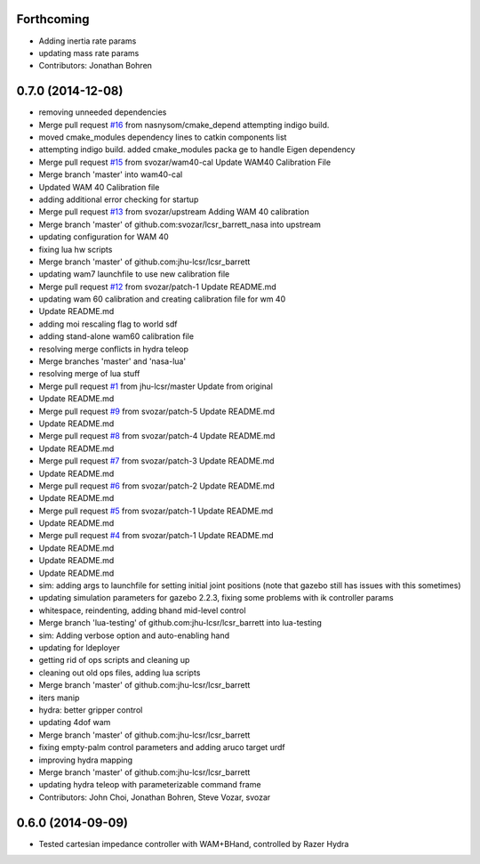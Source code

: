 Forthcoming
-----------
* Adding inertia rate params
* updating mass rate params
* Contributors: Jonathan Bohren

0.7.0 (2014-12-08)
------------------
* removing unneeded dependencies
* Merge pull request `#16 <https://github.com/jhu-lcsr/lcsr_barrett/issues/16>`_ from nasnysom/cmake_depend
  attempting indigo build.
* moved cmake_modules dependency lines to catkin components list
* attempting indigo build. added cmake_modules packa ge to handle Eigen dependency
* Merge pull request `#15 <https://github.com/jhu-lcsr/lcsr_barrett/issues/15>`_ from svozar/wam40-cal
  Update WAM40 Calibration File
* Merge branch 'master' into wam40-cal
* Updated WAM 40 Calibration file
* adding additional error checking for startup
* Merge pull request `#13 <https://github.com/jhu-lcsr/lcsr_barrett/issues/13>`_ from svozar/upstream
  Adding WAM 40 calibration
* Merge branch 'master' of github.com:svozar/lcsr_barrett_nasa into upstream
* updating configuration for WAM 40
* fixing lua hw scripts
* Merge branch 'master' of github.com:jhu-lcsr/lcsr_barrett
* updating wam7 launchfile to use new calibration file
* Merge pull request `#12 <https://github.com/jhu-lcsr/lcsr_barrett/issues/12>`_ from svozar/patch-1
  Update README.md
* updating wam 60 calibration and creating calibration file for wm 40
* Update README.md
* adding moi rescaling flag to world sdf
* adding stand-alone wam60 calibration file
* resolving merge conflicts in hydra teleop
* Merge branches 'master' and 'nasa-lua'
* resolving merge of lua stuff
* Merge pull request `#1 <https://github.com/jhu-lcsr/lcsr_barrett/issues/1>`_ from jhu-lcsr/master
  Update from original
* Update README.md
* Merge pull request `#9 <https://github.com/jhu-lcsr/lcsr_barrett/issues/9>`_ from svozar/patch-5
  Update README.md
* Update README.md
* Merge pull request `#8 <https://github.com/jhu-lcsr/lcsr_barrett/issues/8>`_ from svozar/patch-4
  Update README.md
* Update README.md
* Merge pull request `#7 <https://github.com/jhu-lcsr/lcsr_barrett/issues/7>`_ from svozar/patch-3
  Update README.md
* Update README.md
* Merge pull request `#6 <https://github.com/jhu-lcsr/lcsr_barrett/issues/6>`_ from svozar/patch-2
  Update README.md
* Update README.md
* Merge pull request `#5 <https://github.com/jhu-lcsr/lcsr_barrett/issues/5>`_ from svozar/patch-1
  Update README.md
* Update README.md
* Merge pull request `#4 <https://github.com/jhu-lcsr/lcsr_barrett/issues/4>`_ from svozar/patch-1
  Update README.md
* Update README.md
* Update README.md
* Update README.md
* sim: adding args to launchfile for setting initial joint positions (note that gazebo still has issues with this sometimes)
* updating simulation parameters for gazebo 2.2.3, fixing some problems with ik controller params
* whitespace, reindenting, adding bhand mid-level control
* Merge branch 'lua-testing' of github.com:jhu-lcsr/lcsr_barrett into lua-testing
* sim: Adding verbose option and auto-enabling hand
* updating for ldeployer
* getting rid of ops scripts and cleaning up
* cleaning out old ops files, adding lua scripts
* Merge branch 'master' of github.com:jhu-lcsr/lcsr_barrett
* iters manip
* hydra: better gripper control
* updating 4dof wam
* Merge branch 'master' of github.com:jhu-lcsr/lcsr_barrett
* fixing empty-palm control parameters and adding aruco target urdf
* improving hydra mapping
* Merge branch 'master' of github.com:jhu-lcsr/lcsr_barrett
* updating hydra teleop with parameterizable command frame
* Contributors: John Choi, Jonathan Bohren, Steve Vozar, svozar

0.6.0 (2014-09-09)
------------------

* Tested cartesian impedance controller with WAM+BHand, controlled by Razer Hydra

